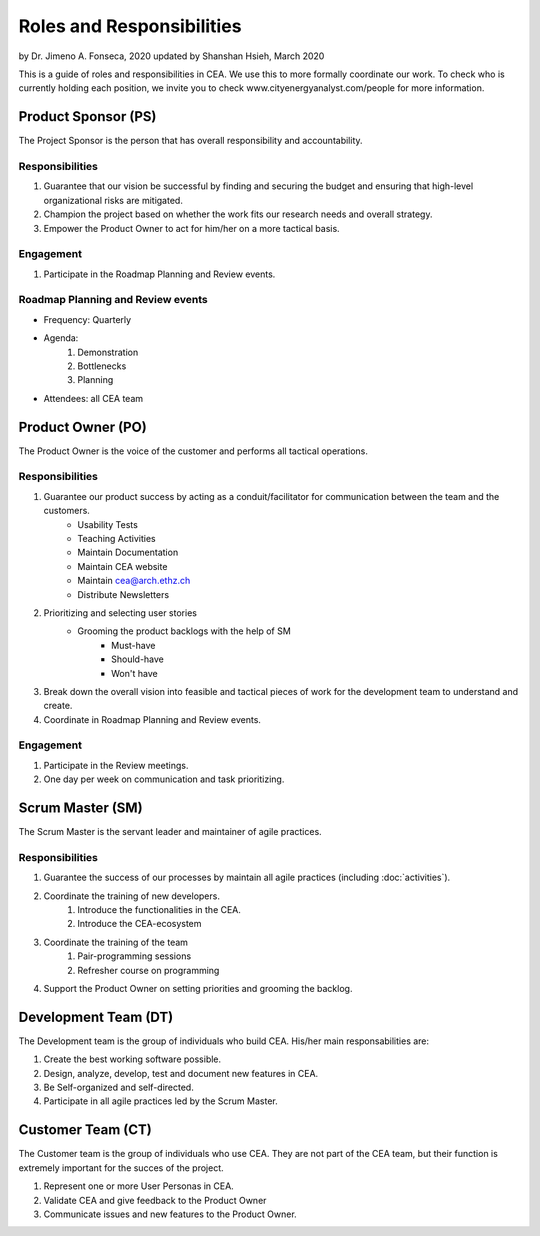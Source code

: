 Roles and Responsibilities
==========================

by Dr. Jimeno A. Fonseca, 2020
updated by Shanshan Hsieh, March 2020

This is a guide of roles and responsibilities in CEA. We use this to more formally coordinate our work.
To check who is currently holding each position, we invite you to check www.cityenergyanalyst.com/people for more information.

.. image:: project_responsibilities.png
    :align: center

Product Sponsor (PS)
---------------------

The Project Sponsor is the person that has overall responsibility and accountability.

Responsibilities
****************
#. Guarantee that our vision be successful by finding and securing the budget and ensuring that high-level organizational risks are mitigated.
#. Champion the project based on whether the work fits our research needs and overall strategy.
#. Empower the Product Owner to act for him/her on a more tactical basis.

Engagement
**********
#. Participate in the Roadmap Planning and Review events.


Roadmap Planning and Review events
**********************************
* Frequency: Quarterly
* Agenda:
    #. Demonstration
    #. Bottlenecks
    #. Planning
* Attendees: all CEA team


Product Owner (PO)
-------------------

The Product Owner is the voice of the customer and performs all tactical operations.

Responsibilities
****************
1. Guarantee our product success by acting as a conduit/facilitator for communication between the team and the customers.
    * Usability Tests
    * Teaching Activities
    * Maintain Documentation
    * Maintain CEA website
    * Maintain cea@arch.ethz.ch
    * Distribute Newsletters
2. Prioritizing and selecting user stories
    * Grooming the product backlogs with the help of SM
        * Must-have
        * Should-have
        * Won't have
3. Break down the overall vision into feasible and tactical pieces of work for the development team to understand and create.
4. Coordinate in Roadmap Planning and Review events.

Engagement
**********
1. Participate in the Review meetings.
2. One day per week on communication and task prioritizing.



Scrum Master (SM)
-----------------

The Scrum Master is the servant leader and maintainer of agile practices.

Responsibilities
****************
1. Guarantee the success of our processes by maintain all agile practices (including :doc:`activities`).
2. Coordinate the training of new developers.
    #. Introduce the functionalities in the CEA.
    #. Introduce the CEA-ecosystem
3. Coordinate the training of the team
    #. Pair-programming sessions
    #. Refresher course on programming
4. Support the Product Owner on setting priorities and grooming the backlog.


Development Team (DT)
---------------------

The Development team is the group of individuals who build CEA. His/her main responsabilities are:

1. Create the best working software possible.
2. Design, analyze, develop, test and document new features in CEA.
3. Be Self-organized and self-directed.
4. Participate in all agile practices led by the Scrum Master.

Customer Team (CT)
---------------------

The Customer team is the group of individuals who use CEA. They are not part of the CEA team, but their function is extremely important for the succes of the project.

1. Represent one or more User Personas in CEA.
2. Validate CEA and give feedback to the Product Owner
3. Communicate issues and new features to the Product Owner.

